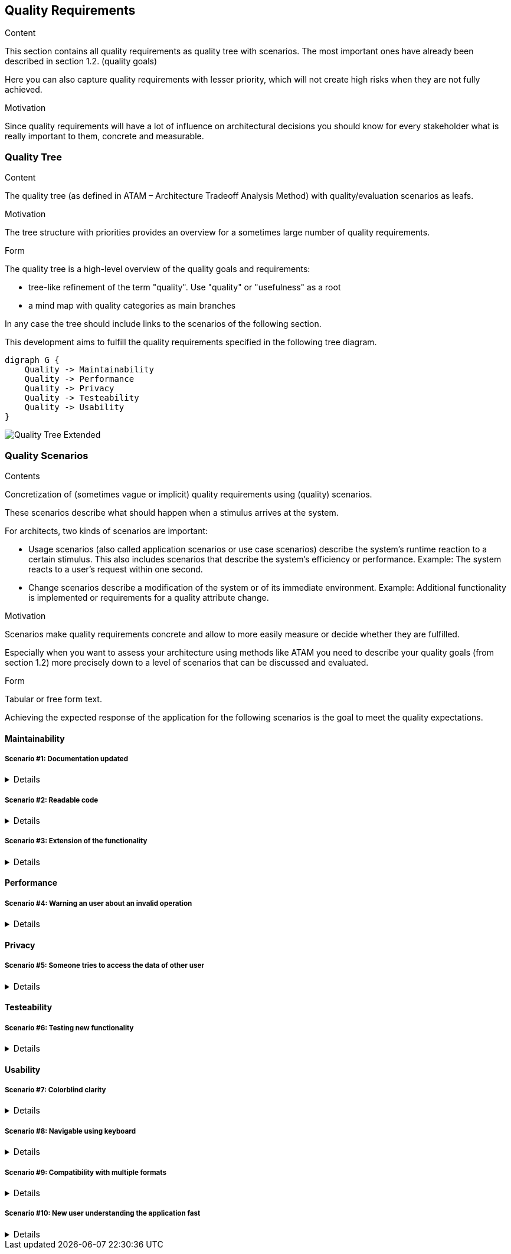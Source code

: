 [[section-quality-scenarios]]
== Quality Requirements

[role="arc42help"]
****

.Content
This section contains all quality requirements as quality tree with scenarios. The most important ones have already been described in section 1.2. (quality goals)

Here you can also capture quality requirements with lesser priority,
which will not create high risks when they are not fully achieved.

.Motivation
Since quality requirements will have a lot of influence on architectural
decisions you should know for every stakeholder what is really important to them,
concrete and measurable.
****



=== Quality Tree

[role="arc42help"]
****
.Content
The quality tree (as defined in ATAM – Architecture Tradeoff Analysis Method) with quality/evaluation scenarios as leafs.

.Motivation
The tree structure with priorities provides an overview for a sometimes large number of quality requirements.

.Form
The quality tree is a high-level overview of the quality goals and requirements:

* tree-like refinement of the term "quality". Use "quality" or "usefulness" as a root
* a mind map with quality categories as main branches

In any case the tree should include links to the scenarios of the following section.
****

This development aims to fulfill the quality requirements specified in the following tree diagram.

[plantuml, 10_quality_tree, png]
....
digraph G {
    Quality -> Maintainability
    Quality -> Performance
    Quality -> Privacy
    Quality -> Testeability
    Quality -> Usability
}
....

image::images/10_quality_tree_extended.png[Quality Tree Extended]

=== Quality Scenarios

[role="arc42help"]
****
.Contents
Concretization of (sometimes vague or implicit) quality requirements using (quality) scenarios.

These scenarios describe what should happen when a stimulus arrives at the system.

For architects, two kinds of scenarios are important:

* Usage scenarios (also called application scenarios or use case scenarios) describe the system’s runtime reaction to a certain stimulus. This also includes scenarios that describe the system’s efficiency or performance. Example: The system reacts to a user’s request within one second.
* Change scenarios describe a modification of the system or of its immediate environment. Example: Additional functionality is implemented or requirements for a quality attribute change.

.Motivation
Scenarios make quality requirements concrete and allow to
more easily measure or decide whether they are fulfilled.

Especially when you want to assess your architecture using methods like
ATAM you need to describe your quality goals (from section 1.2)
more precisely down to a level of scenarios that can be discussed and evaluated.

.Form
Tabular or free form text.
****

Achieving the expected response of the application for the following scenarios is the goal to meet the quality 
expectations.

==== Maintainability

===== Scenario #1: Documentation updated
[%collapsible]
====
[horizontal]
Who:: New member of the development team
When:: Joining the development
Where:: Documentation
What:: The documentation should offer easily all the information the others developers will need
How:: Keeping the arc42 updated
====

===== Scenario #2: Readable code
[%collapsible]
====
[horizontal]
Who:: New member of the development team
When:: Joining the development
Where:: Code
What:: The code should be easy to understand to others
How:: Keeping it legible, commented and following style guides
====

===== Scenario #3: Extension of the functionality
[%collapsible]
====
[horizontal]
Who:: Any member of the development team
When:: Starting to develop a new function
Where:: Code
What:: The code should be easy to extend its functionality
How:: Keeping it as modular as posible and implementing software designs.
====

==== Performance

===== Scenario #4: Warning an user about an invalid operation
[%collapsible]
====
[horizontal]
Who:: Any user
When:: Making a mistake or invalid operation
Where:: The view
What:: The application should register and notify the error at the moment, the warning should be clear and comprenhensible
How:: Checking all the inputs at the moments and having a strong exception build
====

==== Privacy

===== Scenario #5: Someone tries to access the data of other user
[%collapsible]
====
[horizontal]
Who:: Any user
When:: Someone trying to access their data
Where:: The service
What:: The application should isntantly notify the affected user about the acess and block it
How:: Checking the identification of each user in every operation
====

==== Testeability

===== Scenario #6: Testing new functionality
[%collapsible]
====
[horizontal]
Who:: Any developer
When:: Adding new functionality
Where:: Any point of the application
What:: Any new functionality added should be tested to confirm it's well implemented
How:: Through a battery of unit tests
====

==== Usability

===== Scenario #7: Colorblind clarity
[%collapsible]
====
[horizontal]
Who:: Colorblind user
When:: Using the application
Where:: GUI
What:: The user interface must be adapted to be easily usable by all the colorblindness types
How:: Through the use of a valid palette, icons and texts
====

===== Scenario #8: Navigable using keyboard
[%collapsible]
====
[horizontal]
Who:: Any user
When:: Using the application with keyboard
Where:: GUI
What:: The user should be able to navigate through the whole application using only the keyboard
How:: Thorugh the use of correct shotcuts, tab navegation and mnemonics
====

===== Scenario #9: Compatibility with multiple formats
[%collapsible]
====
[horizontal]
Who:: Any user
When:: Importing or exporting routes
Where:: Routes manager
What:: The user should be able to import and export the routes to, at least: GeoJSON, KML and GPX
How:: Using the relevant conversors
====

===== Scenario #10: New user understanding the application fast
[%collapsible]
====
[horizontal]
Who:: New user
When:: First time using the application
Where:: GUI
What:: The user should be able to learn to navigate and use the app instantly
How:: Keeping a clear and straightforward user interface
====